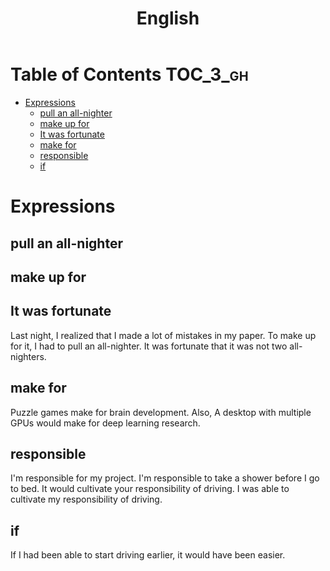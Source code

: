 #+TITLE: English

* Table of Contents :TOC_3_gh:
- [[#expressions][Expressions]]
  - [[#pull-an-all-nighter][pull an all-nighter]]
  - [[#make-up-for][make up for]]
  - [[#it-was-fortunate][It was fortunate]]
  - [[#make-for][make for]]
  - [[#responsible][responsible]]
  - [[#if][if]]

* Expressions
** pull an all-nighter
** make up for
** It was fortunate
Last night, I realized that I made a lot of mistakes in my paper.
To make up for it, I had to pull an all-nighter.
It was fortunate that it was not two all-nighters.

** make for
Puzzle games make for brain development.
Also, A desktop with multiple GPUs would make for deep learning research.

** responsible
I'm responsible for my project.
I'm responsible to take a shower before I go to bed.
It would cultivate your responsibility of driving.
I was able to cultivate my responsibility of driving.

** if
If I had been able to start driving earlier, it would have been easier.
